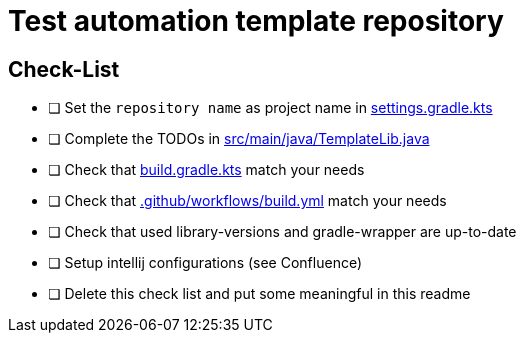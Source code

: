 = Test automation template repository

== Check-List
* [ ] Set the `repository name` as project name in link:settings.gradle.kts[]
* [ ] Complete the TODOs in link:src/main/java/TemplateLib.java[]
* [ ] Check that link:build.gradle.kts[] match your needs
* [ ] Check that link:.github/workflows/build.yml[] match your needs
* [ ] Check that used library-versions and gradle-wrapper are up-to-date
* [ ] Setup intellij configurations (see Confluence)
* [ ] Delete this check list and put some meaningful in this readme
